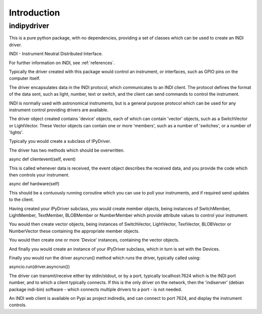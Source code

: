 Introduction
============


indipydriver
^^^^^^^^^^^^

This is a pure python package, with no dependencies, providing a set of classes which can be used to create an INDI driver.

INDI - Instrument Neutral Distributed Interface.

For further information on INDI, see :ref:`references`.

Typically the driver created with this package would control an instrument, or interfaces, such as GPIO pins on the computer itself.

The driver encapsulates data in the INDI protocol, which communicates to an INDI client. The protocol defines the format of the data sent, such as light, number, text or switch, and the client can send commands to control the instrument.

INDI is normally used with astronomical instruments, but is a general purpose protocol which can be used for any instrument control providing drivers are available.

The driver object created contains 'device' objects, each of which can contain 'vector' objects, such as a SwitchVector or LightVector. These Vector objects can contain one or more 'members', such as a number of 'switches', or a number of 'lights'.

Typically you would create a subclass of IPyDriver.

The driver has two methods which should be overwritten.

async def clientevent(self, event)

This is called whenever data is received, the event object describes the received data, and you provide the code which then controls your instrument.

async def hardware(self)

This should be a contuously running coroutine which you can use to poll your instruments, and if required send updates to the client.

Having created your IPyDriver subclass, you would create member objects, being instances of SwitchMember, LightMember, TextMember, BLOBMember or NumberMember which provide attribute values to control your instrument.

You would then create vector objects, being instances of SwitchVector, LightVector, TextVector, BLOBVector or NumberVector these containing the appropriate member objects.

You would then create one or more 'Device' instances, containing the vector objects.

And finally you would create an instance of your IPyDriver subclass, which in turn is set with the Devices.

Finally you would run the driver asyncrun() method which runs the driver, typically called using:

asyncio.run(driver.asyncrun())

The driver can transmit/receive either by stdin/stdout, or by a port, typically localhost:7624 which is the INDI port number, and to which a client typically connects. If this is the only driver on the network, then the 'indiserver' (debian package indi-bin) software - which connects multiple drivers to a port - is not needed.

An INDI web client is available on Pypi as project indiredis, and can connect to port 7624, and display the instrument controls.
